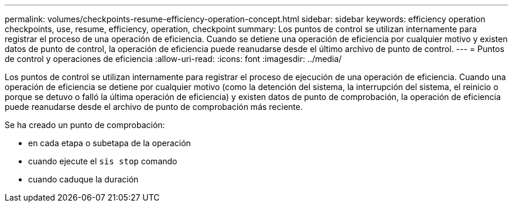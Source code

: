 ---
permalink: volumes/checkpoints-resume-efficiency-operation-concept.html 
sidebar: sidebar 
keywords: efficiency operation checkpoints, use, resume, efficiency, operation, checkpoint 
summary: Los puntos de control se utilizan internamente para registrar el proceso de una operación de eficiencia. Cuando se detiene una operación de eficiencia por cualquier motivo y existen datos de punto de control, la operación de eficiencia puede reanudarse desde el último archivo de punto de control. 
---
= Puntos de control y operaciones de eficiencia
:allow-uri-read: 
:icons: font
:imagesdir: ../media/


[role="lead"]
Los puntos de control se utilizan internamente para registrar el proceso de ejecución de una operación de eficiencia. Cuando una operación de eficiencia se detiene por cualquier motivo (como la detención del sistema, la interrupción del sistema, el reinicio o porque se detuvo o falló la última operación de eficiencia) y existen datos de punto de comprobación, la operación de eficiencia puede reanudarse desde el archivo de punto de comprobación más reciente.

Se ha creado un punto de comprobación:

* en cada etapa o subetapa de la operación
* cuando ejecute el `sis stop` comando
* cuando caduque la duración

